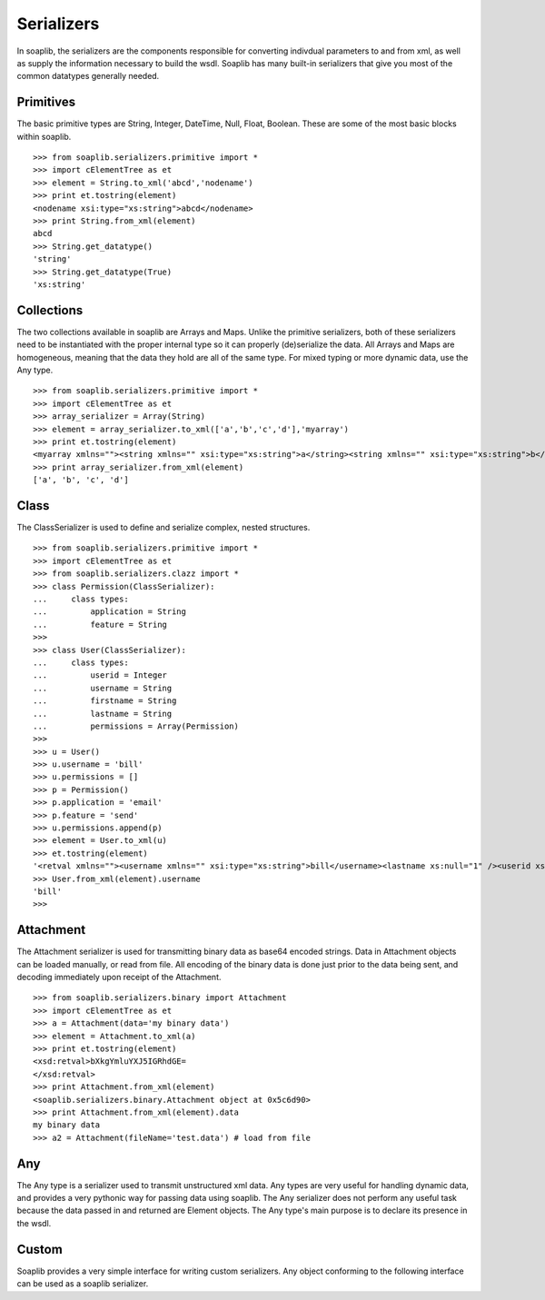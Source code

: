 Serializers
===========

In soaplib, the serializers are the components responsible for converting
indivdual parameters to and from xml, as well as supply the information
necessary to build the wsdl. Soaplib has many built-in serializers that give you
most of the common datatypes generally needed.

Primitives
----------

The basic primitive types are String, Integer, DateTime, Null, Float, Boolean.
These are some of the most basic blocks within soaplib. ::

    >>> from soaplib.serializers.primitive import *        
    >>> import cElementTree as et
    >>> element = String.to_xml('abcd','nodename')
    >>> print et.tostring(element)
    <nodename xsi:type="xs:string">abcd</nodename>
    >>> print String.from_xml(element)
    abcd
    >>> String.get_datatype()
    'string'
    >>> String.get_datatype(True)
    'xs:string'

Collections
-----------

The two collections available in soaplib are Arrays and Maps. Unlike the
primitive serializers, both of these serializers need to be instantiated with
the proper internal type so it can properly (de)serialize the data. All Arrays
and Maps are homogeneous, meaning that the data they hold are all of the same
type. For mixed typing or more dynamic data, use the Any type. ::

    >>> from soaplib.serializers.primitive import *
    >>> import cElementTree as et
    >>> array_serializer = Array(String)
    >>> element = array_serializer.to_xml(['a','b','c','d'],'myarray')
    >>> print et.tostring(element)
    <myarray xmlns=""><string xmlns="" xsi:type="xs:string">a</string><string xmlns="" xsi:type="xs:string">b</string><string xmlns="" xsi:type="xs:string">c</string><string xmlns="" xsi:type="xs:string">d</string></myarray>
    >>> print array_serializer.from_xml(element)
    ['a', 'b', 'c', 'd']

Class
-----

The ClassSerializer is used to define and serialize complex, nested structures. ::

    >>> from soaplib.serializers.primitive import *    
    >>> import cElementTree as et
    >>> from soaplib.serializers.clazz import *
    >>> class Permission(ClassSerializer):
    ...     class types:
    ...         application = String
    ...         feature = String
    >>>
    >>> class User(ClassSerializer):
    ...     class types:
    ...         userid = Integer
    ...         username = String
    ...         firstname = String
    ...         lastname = String 
    ...         permissions = Array(Permission)
    >>> 
    >>> u = User()
    >>> u.username = 'bill'
    >>> u.permissions = [] 
    >>> p = Permission()            
    >>> p.application = 'email'
    >>> p.feature = 'send'
    >>> u.permissions.append(p)
    >>> element = User.to_xml(u)
    >>> et.tostring(element)
    '<retval xmlns=""><username xmlns="" xsi:type="xs:string">bill</username><lastname xs:null="1" /><userid xs:null="1" /><firstname xs:null="1" /><permissions xmlns=""><Permission xmlns=""><application xmlns="" xsi:type="xs:string">email</application><feature xmlns="" xsi:type="xs:string">send</feature></Permission></permissions></retval>'
    >>> User.from_xml(element).username
    'bill'
    >>>

Attachment
----------

The Attachment serializer is used for transmitting binary data as base64 encoded
strings. Data in Attachment objects can be loaded manually, or read from file.
All encoding of the binary data is done just prior to the data being sent, and
decoding immediately upon receipt of the Attachment. ::

    >>> from soaplib.serializers.binary import Attachment
    >>> import cElementTree as et
    >>> a = Attachment(data='my binary data')
    >>> element = Attachment.to_xml(a)
    >>> print et.tostring(element)
    <xsd:retval>bXkgYmluYXJ5IGRhdGE=
    </xsd:retval>
    >>> print Attachment.from_xml(element)
    <soaplib.serializers.binary.Attachment object at 0x5c6d90>
    >>> print Attachment.from_xml(element).data
    my binary data
    >>> a2 = Attachment(fileName='test.data') # load from file

Any
---

The Any type is a serializer used to transmit unstructured xml data. Any types
are very useful for handling dynamic data, and provides a very pythonic way for
passing data using soaplib. The Any serializer does not perform any useful task
because the data passed in and returned are Element objects. The Any type's main
purpose is to declare its presence in the wsdl.

Custom 
------
Soaplib provides a very simple interface for writing custom serializers. Any
object conforming to the following interface can be used as a soaplib
serializer.
